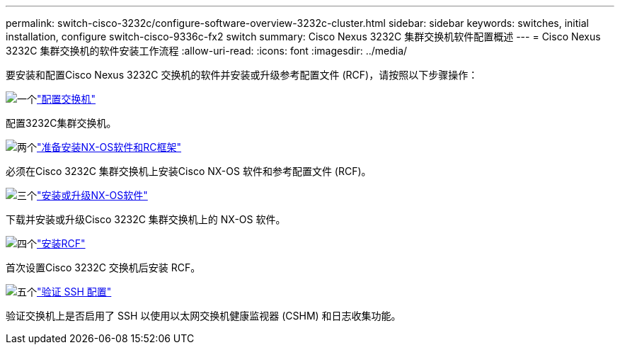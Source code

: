 ---
permalink: switch-cisco-3232c/configure-software-overview-3232c-cluster.html 
sidebar: sidebar 
keywords: switches, initial installation, configure switch-cisco-9336c-fx2 switch 
summary: Cisco Nexus 3232C 集群交换机软件配置概述 
---
= Cisco Nexus 3232C 集群交换机的软件安装工作流程
:allow-uri-read: 
:icons: font
:imagesdir: ../media/


[role="lead"]
要安装和配置Cisco Nexus 3232C 交换机的软件并安装或升级参考配置文件 (RCF)，请按照以下步骤操作：

.image:https://raw.githubusercontent.com/NetAppDocs/common/main/media/number-1.png["一个"]link:setup-switch.html["配置交换机"]
[role="quick-margin-para"]
配置3232C集群交换机。

.image:https://raw.githubusercontent.com/NetAppDocs/common/main/media/number-2.png["两个"]link:prepare-install-cisco-nexus-3232c.html["准备安装NX-OS软件和RC框架"]
[role="quick-margin-para"]
必须在Cisco 3232C 集群交换机上安装Cisco NX-OS 软件和参考配置文件 (RCF)。

.image:https://raw.githubusercontent.com/NetAppDocs/common/main/media/number-3.png["三个"]link:install-nx-os-software-3232c.html["安装或升级NX-OS软件"]
[role="quick-margin-para"]
下载并安装或升级Cisco 3232C 集群交换机上的 NX-OS 软件。

.image:https://raw.githubusercontent.com/NetAppDocs/common/main/media/number-4.png["四个"]link:install-rcf-3232c.html["安装RCF"]
[role="quick-margin-para"]
首次设置Cisco 3232C 交换机后安装 RCF。

.image:https://raw.githubusercontent.com/NetAppDocs/common/main/media/number-5.png["五个"]link:configure-ssh-keys.html["验证 SSH 配置"]
[role="quick-margin-para"]
验证交换机上是否启用了 SSH 以使用以太网交换机健康监视器 (CSHM) 和日志收集功能。
